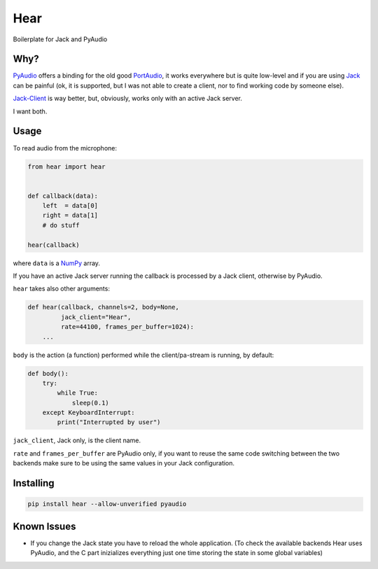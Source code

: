 Hear
====

Boilerplate for Jack and PyAudio

Why?
----

`PyAudio <https://people.csail.mit.edu/hubert/pyaudio/>`__ offers a
binding for the old good `PortAudio <http://www.portaudio.com/>`__, it
works everywhere but is quite low-level and if you are using
`Jack <http://jackaudio.org/>`__ can be painful (ok, it is supported,
but I was not able to create a client, nor to find working code by
someone else).

`Jack-Client <https://github.com/spatialaudio/jackclient-python/>`__ is
way better, but, obviously, works only with an active Jack server.

I want both.

Usage
-----

To read audio from the microphone:

.. code:: python

    from hear import hear


    def callback(data):
        left  = data[0]
        right = data[1]
        # do stuff

    hear(callback)

where ``data`` is a `NumPy <http://www.numpy.org/>`__ array.

If you have an active Jack server running the callback is processed by a
Jack client, otherwise by PyAudio.

``hear`` takes also other arguments:

.. code:: python

    def hear(callback, channels=2, body=None,
             jack_client="Hear",
             rate=44100, frames_per_buffer=1024):
        ...

``body`` is the action (a function) performed while the client/pa-stream is
running, by default:

.. code:: python

    def body():
        try:
            while True:
                sleep(0.1)
        except KeyboardInterrupt:
            print("Interrupted by user")

``jack_client``, Jack only, is the client name.

``rate`` and ``frames_per_buffer`` are PyAudio only, if you want to reuse the
same code switching between the two backends make sure to be using the same
values in your Jack configuration.

Installing
----------

.. code:: bash

    pip install hear --allow-unverified pyaudio

Known Issues
------------

-  If you change the Jack state you have to reload the whole
   application. (To check the available backends Hear uses PyAudio, and
   the C part inizializes everything just one time storing the state in
   some global variables)
